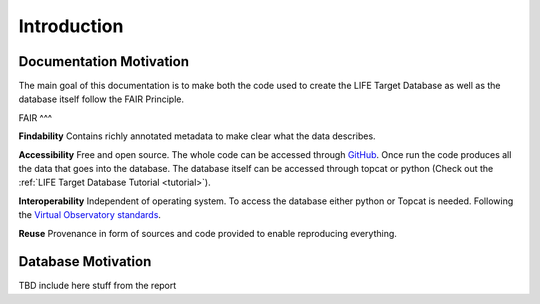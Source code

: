 Introduction
============

Documentation Motivation
------------------------
The main goal of this documentation is to make both the code used to 
create the LIFE Target Database as well as the database itself follow 
the FAIR Principle.

FAIR
^^^

**Findability** Contains richly annotated metadata to make clear what 
the data describes.

**Accessibility** Free and open source. The whole code can be accessed 
through `GitHub <https://github.com/fmenti/life_td>`_. Once run the 
code produces all the data that goes into the database. The database 
itself can be accessed through topcat or python (Check out the 
:ref:`LIFE Target Database Tutorial <tutorial>`).

**Interoperability** Independent of operating system. To access the 
database either python or Topcat is needed. Following the 
`Virtual Observatory standards <https://ivoa.net/>`_.

**Reuse** Provenance in form of sources and code provided to enable 
reproducing everything.

Database Motivation
-------------------
TBD include here stuff from the report

